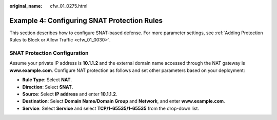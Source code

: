 :original_name: cfw_01_0275.html

.. _cfw_01_0275:

Example 4: Configuring SNAT Protection Rules
============================================

This section describes how to configure SNAT-based defense. For more parameter settings, see :ref:`Adding Protection Rules to Block or Allow Traffic <cfw_01_0030>`.

SNAT Protection Configuration
-----------------------------

Assume your private IP address is **10.1.1.2** and the external domain name accessed through the NAT gateway is **www.example.com**. Configure NAT protection as follows and set other parameters based on your deployment:

-  **Rule Type**: Select **NAT**.
-  **Direction**: Select **SNAT**.
-  **Source**: Select **IP address** and enter **10.1.1.2**.
-  **Destination**: Select **Domain Name/Domain Group** and **Network**, and enter **www.example.com**.
-  **Service**: Select **Service** and select **TCP/1-65535/1-65535** from the drop-down list.
